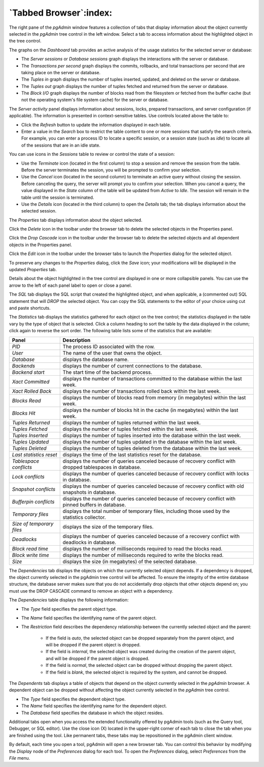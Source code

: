 .. _tabbed_browser:

***********************
`Tabbed Browser`:index:
***********************

The right pane of the *pgAdmin* window features a collection of tabs that
display information about the object currently selected in the *pgAdmin* tree
control in the left window.  Select a tab to access information about the
highlighted object in the tree control.

.. image:: images/main_dashboard.png
    :alt: Dashboard panel
    :align: center

The graphs on the *Dashboard* tab provides an active analysis of the usage
statistics for the selected server or database:

* The *Server sessions* or *Database sessions* graph displays the interactions
  with the server or database.
* The *Transactions per second* graph displays the commits, rollbacks, and
  total transactions per second that are taking place on the server or database.
* The *Tuples in* graph displays the number of tuples inserted, updated, and
  deleted on the server or database.
* The *Tuples out* graph displays the number of tuples fetched and returned
  from the server or database.
* The *Block I/O* graph displays the number of blocks read from the filesystem
  or fetched from the buffer cache (but not the operating system's file system
  cache) for the server or database.

The *Server activity* panel displays information about sessions, locks, prepared
transactions, and server configuration (if applicable). The information is
presented in context-sensitive tables.  Use controls located above the table to:

* Click the *Refresh* button to update the information displayed in each table.
* Enter a value in the *Search* box to restrict the table content to one or more
  sessions that satisfy the search criteria.  For example, you can enter a
  process ID to locate a specific session, or a session state (such as *idle*)
  to locate all of the sessions that are in an idle state.

You can use icons in the *Sessions* table to review or control the state of a
session:

* Use the *Terminate* icon (located in the first column) to stop a session and
  remove the session from the table.  Before the server terminates the session,
  you will be prompted to confirm your selection.
* Use the *Cancel* icon (located in the second column) to terminate an active
  query without closing the session.  Before canceling the query, the server
  will prompt you to confirm your selection.  When you cancel a query, the
  value displayed in the *State* column of the table will be updated from
  *Active* to *Idle*.  The session will remain in the table until the session is
  terminated.
* Use the *Details* icon (located in the third column) to open the *Details*
  tab; the tab displays information about the selected session.

.. image:: images/main_properties_table.png
    :alt: Properties panel
    :align: center

The *Properties* tab displays information about the object selected.

Click the *Delete* icon in the toolbar under the browser tab to delete the
selected objects in the Properties panel.

Click the *Drop Cascade* icon in the toolbar under the browser tab to delete the
selected objects and all dependent objects in the Properties panel.

.. image:: images/main_properties_icons.png
    :alt: Object editor icon
    :align: center

Click the *Edit* icon in the toolbar under the browser tabs to launch the
*Properties* dialog for the selected object.

To preserve any changes to the *Properties* dialog, click the *Save* icon; your
modifications will be displayed in the updated *Properties* tab.

.. image:: images/main_properties_edit.png
    :alt: Object editor window
    :align: center

Details about the object highlighted in the tree control are displayed in one or
more collapsible panels. You can use the arrow to the left of each panel label
to open or close a panel.

.. image:: images/main_sql.png
    :alt: SQL panel
    :align: center

The *SQL* tab displays the SQL script that created the highlighted object, and
when applicable, a (commented out) SQL statement that will *DROP* the selected
object. You can copy the SQL statements to the editor of your choice using cut
and paste shortcuts.

.. image:: images/main_statistics.png
    :alt: Statistics panel
    :align: center

The *Statistics* tab displays the statistics gathered for each object on the
tree control; the statistics displayed in the table vary by the type of object
that is selected. Click a column heading to sort the table by the data displayed
in the column; click again to reverse the sort order.  The following table lists
some of the statistics that are available:

+----------------------------+------------------------------------------------------------------------------------------------------------+
| Panel                      | Description                                                                                                |
+============================+============================================================================================================+
| *PID*                      | The process ID associated with the row.                                                                    |
+----------------------------+------------------------------------------------------------------------------------------------------------+
| *User*                     | The name of the user that owns the object.                                                                 |
+----------------------------+------------------------------------------------------------------------------------------------------------+
| *Database*                 | displays the database name.                                                                                |
+----------------------------+------------------------------------------------------------------------------------------------------------+
| *Backends*                 | displays the number of current connections to the database.                                                |
+----------------------------+------------------------------------------------------------------------------------------------------------+
| *Backend start*            | The start time of the backend process.                                                                     |
+----------------------------+------------------------------------------------------------------------------------------------------------+
| *Xact Committed*           | displays the number of transactions committed to the database within the last week.                        |
+----------------------------+------------------------------------------------------------------------------------------------------------+
| *Xact Rolled Back*         | displays the number of transactions rolled back within the last week.                                      |
+----------------------------+------------------------------------------------------------------------------------------------------------+
| *Blocks Read*              | displays the number of blocks read from memory (in megabytes) within the last week.                        |
+----------------------------+------------------------------------------------------------------------------------------------------------+
| *Blocks Hit*               | displays the number of blocks hit in the cache (in megabytes) within the last week.                        |
+----------------------------+------------------------------------------------------------------------------------------------------------+
| *Tuples Returned*          | displays the number of tuples returned within the last week.                                               |
+----------------------------+------------------------------------------------------------------------------------------------------------+
| *Tuples Fetched*           | displays the number of tuples fetched within the last week.                                                |
+----------------------------+------------------------------------------------------------------------------------------------------------+
| *Tuples Inserted*          | displays the number of tuples inserted into the database within the last week.                             |
+----------------------------+------------------------------------------------------------------------------------------------------------+
| *Tuples Updated*           | displays the number of tuples updated in the database within the last week.                                |
+----------------------------+------------------------------------------------------------------------------------------------------------+
| *Tuples Deleted*           | displays the number of tuples deleted from the database within the last week.                              |
+----------------------------+------------------------------------------------------------------------------------------------------------+
| *Last statistics reset*    | displays the time of the last statistics reset for the database.                                           |
+----------------------------+------------------------------------------------------------------------------------------------------------+
| *Tablespace conflicts*     | displays the number of queries canceled because of recovery conflict with dropped tablespaces in database. |
+----------------------------+------------------------------------------------------------------------------------------------------------+
| *Lock conflicts*           | displays the number of queries canceled because of recovery conflict with locks in database.               |
+----------------------------+------------------------------------------------------------------------------------------------------------+
| *Snapshot conflicts*       | displays the number of queries canceled because of recovery conflict with old snapshots in database.       |
+----------------------------+------------------------------------------------------------------------------------------------------------+
| *Bufferpin conflicts*      | displays the number of queries canceled because of recovery conflict with pinned buffers in database.      |
+----------------------------+------------------------------------------------------------------------------------------------------------+
| *Temporary files*          | displays the total number of temporary files, including those used by the statistics collector.            |
+----------------------------+------------------------------------------------------------------------------------------------------------+
| *Size of temporary files*  | displays the size of the temporary files.                                                                  |
+----------------------------+------------------------------------------------------------------------------------------------------------+
| *Deadlocks*                | displays the number of queries canceled because of a recovery conflict with deadlocks in database.         |
+----------------------------+------------------------------------------------------------------------------------------------------------+
| *Block read time*          | displays the number of milliseconds required to read the blocks read.                                      |
+----------------------------+------------------------------------------------------------------------------------------------------------+
| *Block write time*         | displays the number of milliseconds required to write the blocks read.                                     |
+----------------------------+------------------------------------------------------------------------------------------------------------+
| *Size*                     | displays the size (in megabytes) of the selected database.                                                 |
+----------------------------+------------------------------------------------------------------------------------------------------------+

.. image:: images/main_dependencies.png
    :alt: Dependencies panel
    :align: center

The *Dependencies* tab displays the objects on which the currently selected
object depends. If a dependency is dropped, the object currently selected in
the pgAdmin tree control will be affected. To ensure the integrity of the entire
database structure, the database server makes sure that you do not accidentally
drop objects that other objects depend on; you must use the DROP CASCADE command
to remove an object with a dependency.

The *Dependencies* table displays the following information:

* The *Type* field specifies the parent object type.
* The *Name* field specifies the identifying name of the parent object.
* The *Restriction* field describes the dependency relationship between the
  currently selected object and the parent:

   * If the field is *auto*, the selected object can be dropped separately from
     the parent object, and will be dropped if the parent object is dropped.
   * If the field is *internal*, the selected object was created during the
     creation of the parent object, and will be dropped if the parent object
     is dropped.
   * If the field is *normal*, the selected object can be dropped without
     dropping the parent object.
   * If the field is *blank*, the selected object is required by the system,
     and cannot be dropped.

.. image:: images/main_dependents.png
    :alt: Dependents panel
    :align: center

The *Dependents* tab displays a table of objects that depend on the object
currently selected in the *pgAdmin* browser. A dependent object can be dropped
without affecting the object currently selected in the *pgAdmin* tree control.

* The *Type* field specifies the dependent object type.
* The *Name* field specifies the identifying name for the dependent object.
* The *Database* field specifies the database in which the object resides.

.. image:: images/main_query_tool.png
    :alt: Query tool panel
    :align: center

Additional tabs open when you access the extended functionality offered by
pgAdmin tools (such as the Query tool, Debugger, or SQL editor). Use the close
icon (X) located in the upper-right corner of each tab to close the tab when you
are finished using the tool. Like permanent tabs, these tabs may be repositioned
in the pgAdmin client window.

By default, each time you open a tool, pgAdmin will open a new browser tab. You
can control this behavior by modifying the *Display* node of the *Preferences*
dialog for each tool. To open the *Preferences* dialog, select *Preferences*
from the *File* menu.
